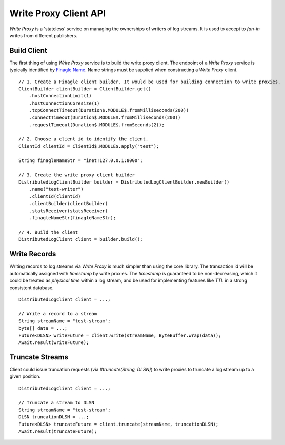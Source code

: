 Write Proxy Client API
======================

`Write Proxy` is a 'stateless' service on managing the ownerships of writers of log streams. It is used to
accept to `fan-in` writes from different publishers.

Build Client
------------
 
The first thing of using `Write Proxy` service is to build the write proxy client. The endpoint of a `Write Proxy` service
is typically identified by `Finagle Name`_. Name strings must be supplied when constructing a `Write Proxy` client.

.. _Finagle Name: http://twitter.github.io/finagle/guide/Names.html

::

    // 1. Create a Finagle client builder. It would be used for building connection to write proxies.
    ClientBuilder clientBuilder = ClientBuilder.get()
        .hostConnectionLimit(1)
        .hostConnectionCoresize(1)
        .tcpConnectTimeout(Duration$.MODULE$.fromMilliseconds(200))
        .connectTimeout(Duration$.MODULE$.fromMilliseconds(200))
        .requestTimeout(Duration$.MODULE$.fromSeconds(2));

    // 2. Choose a client id to identify the client.
    ClientId clientId = ClientId$.MODULE$.apply("test");

    String finagleNameStr = "inet!127.0.0.1:8000";
    
    // 3. Create the write proxy client builder
    DistributedLogClientBuilder builder = DistributedLogClientBuilder.newBuilder()
        .name("test-writer")
        .clientId(clientId)
        .clientBuilder(clientBuilder)
        .statsReceiver(statsReceiver)
        .finagleNameStr(finagleNameStr);

    // 4. Build the client
    DistributedLogClient client = builder.build();

Write Records
-------------

Writing records to log streams via `Write Proxy` is much simpler than using the core library. The transaction id
will be automatically assigned with `timestamp` by write proxies. The `timestamp` is guaranteed to be non-decreasing, which it
could be treated as `physical time` within a log stream, and be used for implementing features like `TTL` in a strong consistent
database.

::
    
    DistributedLogClient client = ...;

    // Write a record to a stream
    String streamName = "test-stream";
    byte[] data = ...;
    Future<DLSN> writeFuture = client.write(streamName, ByteBuffer.wrap(data));
    Await.result(writeFuture);

Truncate Streams
----------------

Client could issue truncation requests (via `#truncate(String, DLSN)`) to write proxies to truncate a log stream up to a given
position.

::

    DistributedLogClient client = ...;

    // Truncate a stream to DLSN
    String streamName = "test-stream";
    DLSN truncationDLSN = ...;
    Future<DLSN> truncateFuture = client.truncate(streamName, truncationDLSN);
    Await.result(truncateFuture);
    
